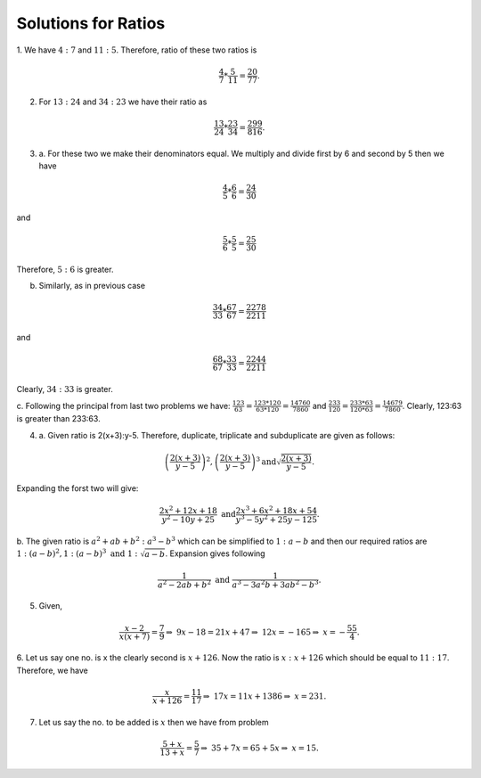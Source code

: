 Solutions for Ratios
********************
1. We have :math:`4:7` and :math:`11:5`. Therefore, ratio of these two ratios
is

.. math::
  \frac{4}{7}*\frac{5}{11}=\frac{20}{77}.

2. For :math:`13:24` and :math:`34:23` we have their ratio as

.. math::
  \frac{13}{24}*\frac{23}{34}=\frac{299}{816}.

3. a. For these two we make their denominators equal. We multiply and divide
   first by 6 and second by 5 then we have

.. math::
   \frac{4}{5}*\frac{6}{6} = \frac{24}{30}

and

.. math::
   \frac{5}{6}*\frac{5}{5} = \frac{25}{30}

Therefore, :math:`5:6` is greater.

b. Similarly, as in previous case

.. math::
   \frac{34}{33}*\frac{67}{67} = \frac{2278}{2211}

and

.. math::
   \frac{68}{67}*\frac{33}{33} = \frac{2244}{2211}

Clearly, :math:`34:33` is greater.

c. Following the principal from last two problems we have:
:math:`\frac{123}{63} = \frac{123*120}{63*120} = \frac{14760}{7860}` and
:math:`\frac{233}{120} = \frac{233*63}{120*63} = \frac{14679}{7860}`.
Clearly, 123:63 is greater than 233:63. 

4. a. Given ratio is 2(x+3):y-5. Therefore, duplicate, triplicate and subduplicate
   are given as follows:

.. math::
   \left(\frac{2(x+3)}{y-5}\right)^2, \left(\frac{2(x+3)}{y-5}\right)^3
   \text{and} \sqrt{\frac{2(x+3)}{y-5}}.

Expanding the forst two will give:

.. math::

   \frac{2x^2+12x+18}{y^2-10y+25}~\text{and}\frac{2x^3+6x^2+18x+54}{y^3-5y^2+25y-125}.

b. The given ratio is :math:`a^2+ab+b^2:a^3-b^3` which can be simplified to
:math:`1:a-b` and then our required ratios are
:math:`1:(a-b)^2, 1:(a-b)^3~\text{and}~1:\sqrt{a-b}`. Expansion gives following

.. math::

   \frac{1}{a^2-2ab+b^2}~\text{and}~\frac{1}{a^3-3a^2b+3ab^2-b^3}.

5. Given,

.. math::

   \frac{x-2}{x(x+7)} = \frac{7}{9}
   \Rightarrow~9x-18=21x+47
   \Rightarrow~12x=-165
   \Rightarrow~x=-\frac{55}{4}.

6. Let us say one no. is x the clearly second is :math:`x+126`. Now the ratio
is :math:`x:x+126` which should be equal to :math:`11:17`. Therefore, we have

.. math::

   \frac{x}{x+126}=\frac{11}{17}
   \Rightarrow~17x=11x+1386
   \Rightarrow~x=231.
7. Let us say the no. to be added is :math:`x` then we have from problem

.. math::

   
   \frac{5+x}{13+x}=\frac{5}{7}
   \Rightarrow~35+7x=65+5x
   \Rightarrow~x=15.
